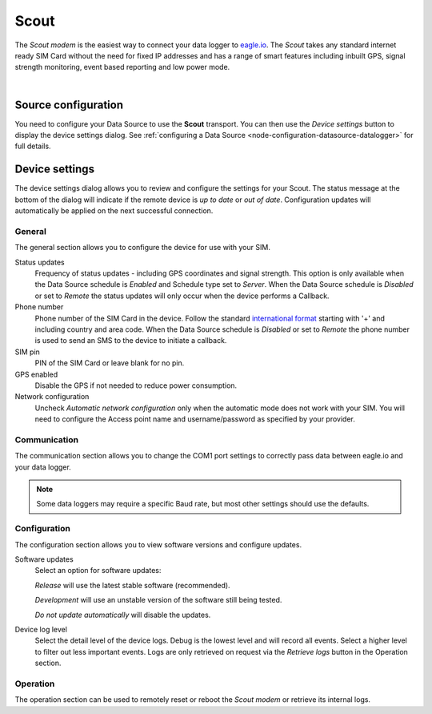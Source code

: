 .. _device-scout:

Scout
======
The *Scout modem* is the easiest way to connect your data logger to `eagle.io <https://eagle.io>`_. The *Scout* takes any standard internet ready SIM Card without the need for fixed IP addresses and has a range of smart features including inbuilt GPS, signal strength monitoring, event based reporting and low power mode.

.. only:: not latex

    .. image:: scout.jpg
        :scale: 50 %

.. only:: latex

    .. image:: scout.jpg
        :scale: 35 %

| 

Source configuration
--------------------
You need to configure your Data Source to use the **Scout** transport. You can then use the *Device settings* button to display the device settings dialog. See :ref:`configuring a Data Source <node-configuration-datasource-datalogger>` for full details.

.. raw:: latex

    \vspace{-10pt}

.. only:: not latex

	.. image:: datasource_device.jpg
		:scale: 50 %

	| 

.. only:: latex
	
	| 

	.. image:: datasource_device.jpg


.. only:: not latex

    |
    
Device settings
---------------
The device settings dialog allows you to review and configure the settings for your Scout. The status message at the bottom of the dialog will indicate if the remote device is *up to date* or *out of date*. Configuration updates will automatically be applied on the next successful connection.

.. only:: not latex

    |
    
General
~~~~~~~
The general section allows you to configure the device for use with your SIM.

.. raw:: latex

    \vspace{-10pt}

.. only:: not latex

	.. image:: device_scout_general.jpg
		:scale: 50 %

	| 

.. only:: latex

	| 

	.. image:: device_scout_general.jpg

Status updates
	Frequency of status updates - including GPS coordinates and signal strength. This option is only available when the Data Source schedule is *Enabled* and Schedule type set to *Server*. When the Data Source schedule is *Disabled* or set to *Remote* the status updates will only occur when the device performs a Callback.
Phone number
	Phone number of the SIM Card in the device. Follow the standard `international format`_ starting with '+' and including country and area code.
	When the Data Source schedule is *Disabled* or set to *Remote* the phone number is used to send an SMS to the device to initiate a callback.
SIM pin
	PIN of the SIM Card or leave blank for no pin.
GPS enabled
	Disable the GPS if not needed to reduce power consumption.
Network configuration
	Uncheck *Automatic network configuration* only when the automatic mode does not work with your SIM. You will need to configure the Access point name and username/password as specified by your provider.

.. _international format: http://en.wikipedia.org/wiki/National_conventions_for_writing_telephone_numbers

.. only:: not latex

    |
    
Communication
~~~~~~~~~~~~~
The communication section allows you to change the COM1 port settings to correctly pass data between eagle.io and your data logger.

.. raw:: latex

    \vspace{-10pt}

.. only:: not latex

	.. image:: device_scout_communication.jpg
		:scale: 50 %

	| 

.. only:: latex

	| 

	.. image:: device_scout_communication.jpg


.. note::
	Some data loggers may require a specific Baud rate, but most other settings should use the defaults.

.. only:: not latex

    |
    
Configuration
~~~~~~~~~~~~~
The configuration section allows you to view software versions and configure updates.

.. raw:: latex

    \vspace{-10pt}

.. only:: not latex

	.. image:: device_scout_configuration.jpg
		:scale: 50 %

	| 

.. only:: latex

	| 

	.. image:: device_scout_configuration.jpg

Software updates
	Select an option for software updates:

	*Release* will use the latest stable software (recommended).

	*Development* will use an unstable version of the software still being tested.

	*Do not update automatically* will disable the updates.

Device log level
	Select the detail level of the device logs. Debug is the lowest level and will record all events. Select a higher level to filter out less important events. Logs are only retrieved on request via the *Retrieve logs* button in the Operation section. 

.. only:: not latex

    |
    
Operation
~~~~~~~~~
The operation section can be used to remotely reset or reboot the *Scout modem* or retrieve its internal logs.

.. raw:: latex

    \vspace{-10pt}

.. only:: not latex

	.. image:: device_scout_operation.jpg
		:scale: 50 %

	| 
	
.. only:: latex

	| 

	.. image:: device_scout_operation.jpg

.. raw:: latex

    \newpage

